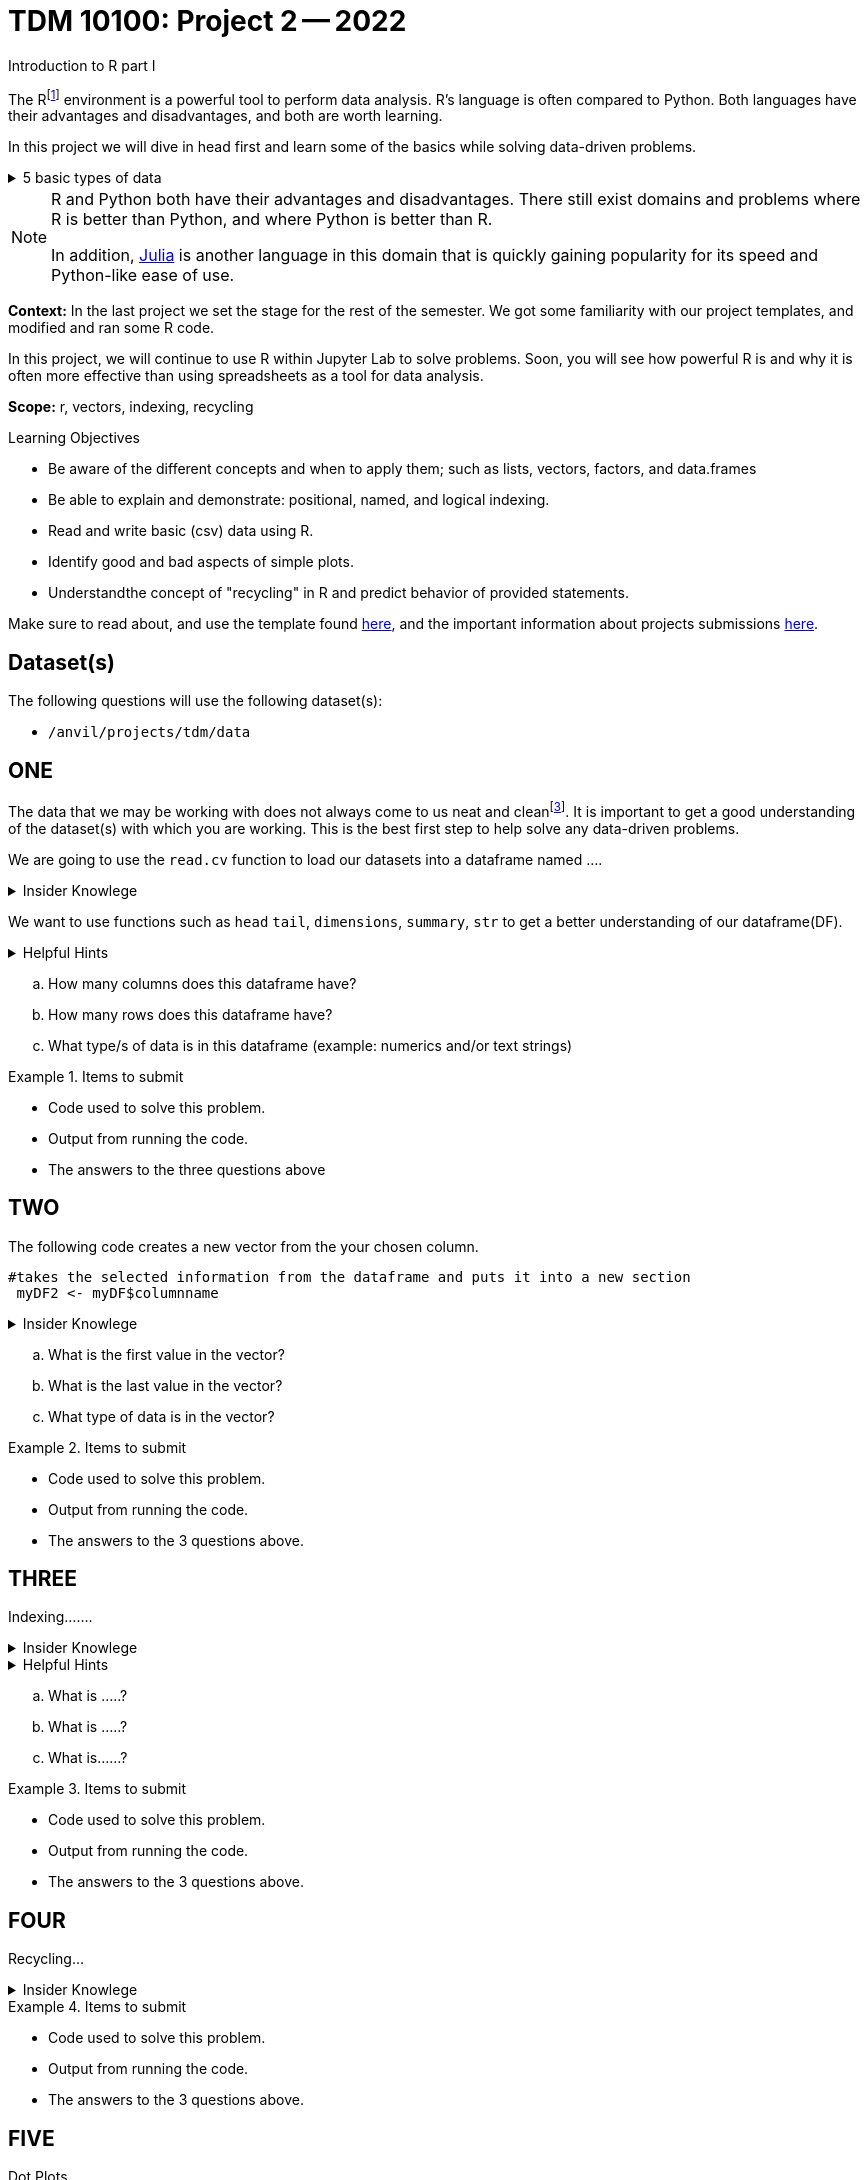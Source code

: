 = TDM 10100: Project 2 -- 2022
Introduction to R part I

The Rfootnote:[R is case sensitive] environment is a powerful tool to perform data analysis. R's language is often compared to Python. Both languages have their advantages and disadvantages, and both are worth learning. 

In this project we will dive in head first and learn some of the basics while solving data-driven problems.


.5 basic types of data
[%collapsible]
====
    * Decimal values like 1.5 are called numerics
    * Whole numbers like 7 are called integers (integers are also numerics.)
    * Boolean values (TRUE or FALSE) are called logical.
    * Text (or string) values are called characters.
    * Complex numbers such as   3 + 2ifootnote:[https://stat.ethz.ch/R-manual/R-devel/library/base/html/complex.html]
====



[NOTE]
====
R and Python both have their advantages and disadvantages. There still exist domains and problems where R is better than Python, and where Python is better than R. 

In addition, https://julialang.org/[Julia] is another language in this domain that is quickly gaining popularity for its speed and Python-like ease of use.
====

**Context:** In the last project we set the stage for the rest of the semester. We got some familiarity with our project templates, and modified and ran some R code. 

In this project, we will continue to use R within Jupyter Lab to solve problems. Soon, you will see how powerful R is and why it is often more effective than using spreadsheets as a tool for data analysis.

**Scope:** r, vectors, indexing, recycling

.Learning Objectives
****
- Be aware of the different concepts and when to apply them; such as lists, vectors, factors, and data.frames 

- Be able to explain and demonstrate: positional, named, and logical indexing.
- Read and write basic (csv) data using R.
- Identify good and bad aspects of simple plots.
- Understandthe concept of "recycling" in R and predict behavior of provided statements.
****

Make sure to read about, and use the template found xref:templates.adoc[here], and the important information about projects submissions xref:submissions.adoc[here].

== Dataset(s)

The following questions will use the following dataset(s):

- `/anvil/projects/tdm/data`

== ONE


The data that we may be working with does not always come to us neat and cleanfootnote:["Raw data" vs "Clean data". Some datasets require "cleaning" such as removing duplicates, removing null values and disgarding irrelevent data]. It is important to get a good understanding of the dataset(s) with which you are working. This is the best first step to help solve any data-driven problems.


We are going to use the `read.cv` function to load our datasets into a dataframe named ....

.Insider Knowlege
[%collapsible]
====
Datasets can be thought or as one or more observations  of one or more variables. For most datasets each row is an observation and each column is a variable.(Unfortunately there are some unique datasets that do not follow convention).
====

We want to use functions such as `head` `tail`, `dimensions`, `summary`, `str` to get a better understanding of our dataframe(DF). 

.Helpful Hints
[%collapsible]
====
[source, python]
----
#looks at the head of the dataframe
head(myDF)
#looks at the tail of the dataframe
tail(myDF)
#returns the type of data in the dataframe
typeof(myDF)
----
====
[loweralpha]
.. How many columns does this dataframe have?
.. How many rows does this dataframe have?
.. What type/s of data is in this dataframe (example: numerics and/or text strings)

.Items to submit
====
- Code used to solve this problem.
- Output from running the code.
- The answers to the three questions above
====

== TWO
The following code creates a new vector from the your chosen column.
[source, python]
----
#takes the selected information from the dataframe and puts it into a new section 
 myDF2 <- myDF$columnname
----

.Insider Knowlege
[%collapsible]
====
A vector is a simple way to store data. The data can be numeric data, logical data etc.
====

[loweralpha]
.. What is the first value in the vector?
.. What is the last value in the vector?
.. What type of data is in the vector?


.Items to submit
====
- Code used to solve this problem.
- Output from running the code.
- The answers to the 3 questions above.
====

== THREE
Indexing.......

.Insider Knowlege
[%collapsible]
====
Accessing data can be done in many ways, one of those ways is called **_indexing_**. Typically we use brackets **[ ]** when indexing. By doing this we can select or even exclude specific elements. For example we can select a specific column and a certian range within the column. Some examples of symbols to help us select elements include: +
     * < less than +
     * > greater than +
     * <= less than or equal to +
     * >= greater than or equal to +
     * == is equal +
     * != is not equal +
Also important to note that indexing in R begins at 1 (This means that the first row of the dataframe will start at 1).
====
.Helpful Hints
[%collapsible]
====
[source,python]
----
#finding indecies in rows
myDF[row_index_start:row_index_end,] 
#and/or
#creates a new vector with the specific info
myDF2 <- myDF$columnnames
#selects all columns in row 3
myDF2[3,]
#finding specific indecies in columns
myDF[,column_index_start:column_index_end] 
#and/or
#creates a new vector with the specific inf
myDF2 <- myDF$columnnames
#selects all rows in column chosen
myDF2[,4]
#puts all variables that are less than 6 from the dataframe
myDF2 = myDF[myDF > 6]
----
====

[loweralpha]
.. What is .....?
.. What is .....?
.. What is......?

.Items to submit
====
- Code used to solve this problem.
- Output from running the code.
- The answers to the 3 questions above.
====

== FOUR
Recycling...

.Insider Knowlege
[%collapsible]
====
Also known as vector recycling. Adding vectors requires both vectors to be the same length. +
If one vector is shorter in length than another, R will automatically repeat the elements of the shorter vector until the same number of elements has been met. 

 Example:
    a <- c(5,10,15,20,25,30)
    b <- c(1,3,5)
    result <- a + b
    *b will become c(1,3,5,1,3,5) to match the length of vector a
====
.Items to submit
====
- Code used to solve this problem.
- Output from running the code.
- The answers to the 3 questions above.
====

== FIVE
Dot Plots....

.Insider Knowlege
[%collapsible]
====
Also known as a dot chart, is similar to a bar chart or a scatter plot. In R each catagory is the vertical axis and the corresponding value is in the horizontal axis. +

We can assign groups a color to help differentiate while plotting a dot chart....
====

.Helpful Hints
[%collapsible]
====
[source,python]
----
dotchart(myDF$columnname, labels = myDF$columnname, pch = 21, bg = "green", pt.cex = 1.5)
----
====

.Items to submit
====
- Pick a ...... you are interested in
- Create 2 dataplots
- Descibe any patterns you may see in the plot. If there are none, thats okay just write "there seem to be no patterns.".
====

[WARNING]
====
**Please** make sure to double check that your submission is complete, and contains all of your code and output before submitting. If you are on a spotty internet connection, it is recommended to download your submission after submitting it to make sure what you **_think_** you submitted, was what you **_actually_** submitted.
                                                                                                                             
In addition, please review our xref:submissions.adoc[submission guidelines] before submitting your project.
====